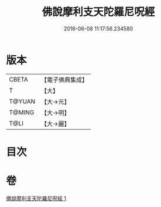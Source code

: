 #+TITLE: 佛說摩利支天陀羅尼呪經 
#+DATE: 2016-06-08 11:17:56.234580

* 版本
 |     CBETA|【電子佛典集成】|
 |         T|【大】     |
 |    T@YUAN|【大→元】   |
 |    T@MING|【大→明】   |
 |      T@LI|【大→麗】   |

* 目次

* 卷
[[file:KR6j0486_001.txt][佛說摩利支天陀羅尼呪經 1]]

